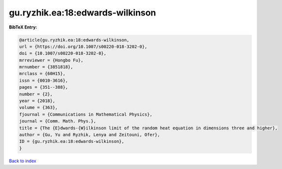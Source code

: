 gu.ryzhik.ea:18:edwards-wilkinson
=================================

.. :cite:t:`gu.ryzhik.ea:18:edwards-wilkinson`

.. bibliography:: ../../All.bib

**BibTeX Entry:**

.. code-block:: bibtex

   @article{gu.ryzhik.ea:18:edwards-wilkinson,
   url = {https://doi.org/10.1007/s00220-018-3202-0},
   doi = {10.1007/s00220-018-3202-0},
   mrreviewer = {Hongbo Fu},
   mrnumber = {3851818},
   mrclass = {60H15},
   issn = {0010-3616},
   pages = {351--388},
   number = {2},
   year = {2018},
   volume = {363},
   fjournal = {Communications in Mathematical Physics},
   journal = {Comm. Math. Phys.},
   title = {The {E}dwards-{W}ilkinson limit of the random heat equation in dimensions three and higher},
   author = {Gu, Yu and Ryzhik, Lenya and Zeitouni, Ofer},
   ID = {gu.ryzhik.ea:18:edwards-wilkinson},
   }

`Back to index <../index>`_
